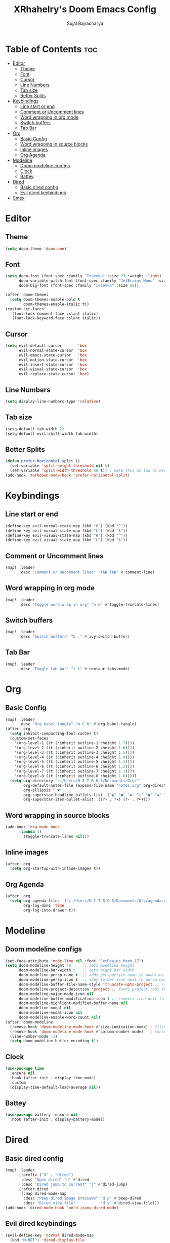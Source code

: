 #+TITLE: XRhahelry's Doom Emacs Config
#+AUTHOR: Sujal Bajracharya
#+STARTUP: showeverything
#+OPTIONS: toc:2
#+PROPERTY: header-args :tangle config.el

* Table of Contents :toc:
- [[#editor][Editor]]
  - [[#theme][Theme]]
  - [[#font][Font]]
  - [[#cursor][Cursor]]
  - [[#line-numbers][Line Numbers]]
  - [[#tab-size][Tab size]]
  - [[#better-splits][Better Splits]]
- [[#keybindings][Keybindings]]
  - [[#line-start-or-end][Line start or end]]
  - [[#comment-or-uncomment-lines][Comment or Uncomment lines]]
  - [[#word-wrapping-in-org-mode][Word wrapping in org mode]]
  - [[#switch-buffers][Switch buffers]]
  - [[#tab-bar][Tab Bar]]
- [[#org][Org]]
  - [[#basic-config][Basic Config]]
  - [[#word-wrapping-in-source-blocks][Word wrapping in source blocks]]
  - [[#inline-images][Inline images]]
  - [[#org-agenda][Org Agenda]]
- [[#modeline][Modeline]]
  - [[#doom-modeline-configs][Doom modeline configs]]
  - [[#clock][Clock]]
  - [[#battey][Battey]]
- [[#dired][Dired]]
  - [[#basic-dired-config][Basic dired config]]
  - [[#evil-dired-keybindings][Evil dired keybindings]]
- [[#smex][Smex]]

* Editor
** Theme
#+begin_src emacs-lisp
(setq doom-theme 'doom-one)
#+end_src

** Font
#+begin_src emacs-lisp
(setq doom-font (font-spec :family "Iosevka" :size 23 :weight 'light)
      doom-variable-pitch-font (font-spec :family "JetBrains Mono" :size 15 :weight 'light)
      doom-big-font (font-spec :family "Iosevka" :size 28))

(after! doom-themes
  (setq doom-themes-enable-bold t
        doom-themes-enable-italic t))
(custom-set-faces!
  '(font-lock-comment-face :slant italic)
  '(font-lock-keyword-face :slant italic))
#+end_src

#+RESULTS:
| doom--customize-themes-h-28 | doom--customize-themes-h-30 | doom--customize-themes-h-31 |

** Cursor
#+begin_src emacs-lisp
(setq evil-default-cursor       'box
      evil-normal-state-cursor  'box
      evil-emacs-state-cursor   'box
      evil-motion-state-cursor  'box
      evil-insert-state-cursor  'box
      evil-visual-state-cursor  'box
      evil-replace-state-cursor 'box)
#+end_src

** Line Numbers
#+begin_src emacs-lisp
(setq display-line-numbers-type 'relative)
#+end_src

** Tab size
#+begin_src emacs-lisp
(setq-default tab-width 2)
(setq-default evil-shift-width tab-width)
#+end_src

** Better Splits
#+begin_src emacs-lisp
(defun prefer-horizontal-split ()
  (set-variable 'split-height-threshold nil t)
  (set-variable 'split-width-threshold 40 t)) ; make this as low as needed
(add-hook 'markdown-mode-hook 'prefer-horizontal-split)
#+end_src

* Keybindings
** Line start or end
#+begin_src emacs-lisp
(define-key evil-normal-state-map (kbd "H") (kbd "^"))
(define-key evil-normal-state-map (kbd "L") (kbd "$"))
(define-key evil-visual-state-map (kbd "H") (kbd "^"))
(define-key evil-visual-state-map (kbd "L") (kbd "$"))
#+end_src

** Comment or Uncomment lines
#+begin_src emacs-lisp
(map! :leader
      :desc "Comment or uncomment lines" "TAB TAB" #'comment-line)
#+end_src

** Word wrapping in org mode
#+begin_src emacs-lisp
(map! :leader
      :desc "Toggle word wrap in org" "m w" #'toggle-truncate-lines)
#+end_src

** Switch buffers
#+begin_src emacs-lisp
(map! :leader
      :desc "Switch buffers" "b ." #'ivy-switch-buffer)
#+end_src

** Tab Bar
#+begin_src emacs-lisp
(map! :leader
      :desc "Toggle tab bar" "t t" #'centaur-tabs-mode)
#+end_src

* Org
** Basic Config
#+begin_src emacs-lisp
(map! :leader
      :desc "Org babel tangle" "m C-b" #'org-babel-tangle)
(after! org
  (setq inhibit-compacting-font-caches t)
  (custom-set-faces
    '(org-level-1 ((t (:inherit outline-1 :height 1.7))))
    '(org-level-2 ((t (:inherit outline-2 :height 1.6))))
    '(org-level-3 ((t (:inherit outline-3 :height 1.5))))
    '(org-level-4 ((t (:inherit outline-4 :height 1.4))))
    '(org-level-5 ((t (:inherit outline-5 :height 1.3))))
    '(org-level-6 ((t (:inherit outline-6 :height 1.2))))
    '(org-level-7 ((t (:inherit outline-7 :height 1.1))))
    '(org-level-8 ((t (:inherit outline-8 :height 1.0)))))
  (setq org-directory "c:/Users/N I T R O 5/Documents/Org/"
        org-default-notes-file (expand-file-name "notes.org" org-directory)
        org-ellipsis " ▼"
        org-superstar-headline-bullets-list '("◉" "●" "◆" "○" "●" "◆" "○")
        org-superstar-item-bullet-alist '((?+ . ?✦) (?- . ?➤))))
#+end_src

** Word wrapping in source blocks
#+begin_src emacs-lisp
(add-hook 'org-mode-hook
      (lambda ()
        (toggle-truncate-lines nil)))
#+end_src

** Inline images
#+begin_src emacs-lisp
(after! org
  (setq org-startup-with-inline-images t))
#+end_src

** Org Agenda
#+begin_src emacs-lisp
(after! org
  (setq org-agenda-files '("c:/Users/N I T R O 5/Documents/Org/agenda.org")
        org-log-done 'time
        org-log-into-drawer t))
#+end_src

* Modeline
** Doom modeline configs
#+begin_src emacs-lisp
(set-face-attribute 'mode-line nil :font "JetBrains Mono-17")
(setq doom-modeline-height 40     ;; sets modeline height
      doom-modeline-bar-width 6   ;; sets right bar width
      doom-modeline-persp-name t  ;; adds perspective name to modeline
      doom-modeline-persp-icon t  ;; adds folder icon next to persp name when set to t
      doom-modeline-buffer-file-name-style 'truncate-upto-project ;; almost full path to file
      doom-modeline-project-detection 'project ;; finds project root folder
      doom-modeline-major-mode-icon nil
      doom-modeline-buffer-modification-icon t ;; removes icon next to file path when file is changed when set to nil
      doom-modeline-highlight-modified-buffer-name nil
      doom-modeline-modal nil
      doom-modeline-modal-icon nil
      doom-modeline-enable-word-count nil)
(after! doom-modeline
  (remove-hook 'doom-modeline-mode-hook #'size-indication-mode) ; filesize in modeline
  (remove-hook 'doom-modeline-mode-hook #'column-number-mode)   ; cursor column in modeline
  (line-number-mode -1)
  (setq doom-modeline-buffer-encoding t))
#+end_src

** Clock
#+begin_src emacs-lisp
(use-package time
  :ensure nil
  :hook (after-init . display-time-mode)
  :custom
  (display-time-default-load-average nil))
#+end_src

** Battey
#+begin_src emacs-lisp
(use-package battery :ensure nil
  :hook (after-init . display-battery-mode))
#+end_src

* Dired
** Basic dired config
#+begin_src emacs-lisp
(map! :leader
      (:prefix ("d" . "dired")
       :desc "Open dired" "d" #'dired
       :desc "Dired jump to current" "j" #'dired-jump)
      (:after dired
       (:map dired-mode-map
        :desc "Peep-dired image previews" "d p" #'peep-dired
        :desc "Dired view file"           "d v" #'dired-view-file)))
(add-hook 'dired-mode-hook 'nerd-icons-dired-mode)
#+end_src

** Evil dired keybindings
#+begin_src emacs-lisp
(evil-define-key 'normal dired-mode-map
  (kbd "M-RET") 'dired-display-file
  (kbd "h") 'dired-up-directory
  (kbd "l") 'dired-find-file ; use dired-find-file instead of dired-open.
  (kbd "m") 'dired-mark
  (kbd "t") 'dired-toggle-marks
  (kbd "u") 'dired-unmark
  (kbd "C") 'dired-do-copy
  (kbd "D") 'dired-do-delete
  (kbd "J") 'dired-goto-file
  (kbd "M") 'dired-do-chmod
  (kbd "O") 'dired-do-chown
  (kbd "P") 'dired-do-print
  (kbd "R") 'dired-do-rename
  (kbd "T") 'dired-do-touch
  (kbd "Y") 'dired-copy-filenamecopy-filename-as-kill ; copies filename to kill ring.
  (kbd "Z") 'dired-do-compress
  (kbd "+") 'dired-create-directory
  (kbd "-") 'dired-do-kill-lines
  (kbd "% l") 'dired-downcase
  (kbd "% m") 'dired-mark-files-regexp
  (kbd "% u") 'dired-upcase
  (kbd "* %") 'dired-mark-files-regexp
  (kbd "* .") 'dired-mark-extension
  (kbd "* /") 'dired-mark-directories
  (kbd "; d") 'epa-dired-do-decrypt
  (kbd "; e") 'epa-dired-do-encrypt)
#+end_src

* Smex
#+begin_src emacs-lisp
(map! "C-;" #'smex)
#+end_src
